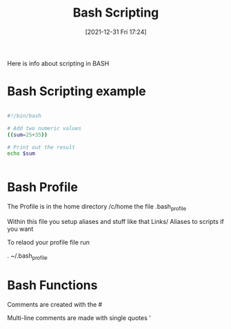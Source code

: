 :PROPERTIES:
:ID:       cbda692f-3ca5-4117-afdb-68cbbfce1f2e
:END:
#+title: Bash Scripting
#+date: [2021-12-31 Fri 17:24]

Here is info about scripting in BASH


* Bash Scripting example

#+begin_src bash
  
  #!/bin/bash
  
  # Add two numeric values
  ((sum=25+35))
  
  # Print out the result
  echo $sum
  
  
#+end_src

* Bash Profile
  
  The Profile is in the home directory /c/home
  the file .bash_profile

  Within this file you setup aliases and stuff like that
  Links/ Aliases to scripts if you want

  To relaod your profile file run

  . ~/.bash_profile

  
* Bash Functions

  Comments are created with the #

  Multi-line comments are made with single quotes '

  

  

